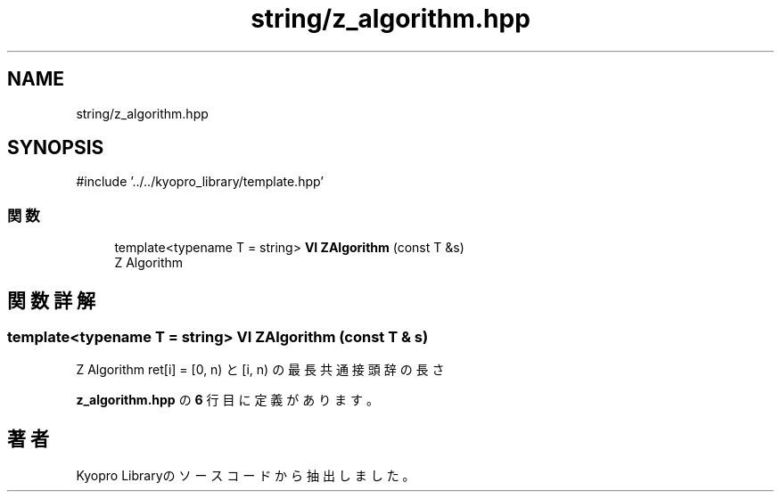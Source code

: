 .TH "string/z_algorithm.hpp" 3 "Kyopro Library" \" -*- nroff -*-
.ad l
.nh
.SH NAME
string/z_algorithm.hpp
.SH SYNOPSIS
.br
.PP
\fR#include '\&.\&./\&.\&./kyopro_library/template\&.hpp'\fP
.br

.SS "関数"

.in +1c
.ti -1c
.RI "template<typename T = string> \fBVI\fP \fBZAlgorithm\fP (const T &s)"
.br
.RI "Z Algorithm "
.in -1c
.SH "関数詳解"
.PP 
.SS "template<typename T = string> \fBVI\fP ZAlgorithm (const T & s)"

.PP
Z Algorithm \fRret[i] = [0, n) と [i, n) の最長共通接頭辞の長さ\fP 
.PP
 \fBz_algorithm\&.hpp\fP の \fB6\fP 行目に定義があります。
.SH "著者"
.PP 
 Kyopro Libraryのソースコードから抽出しました。
